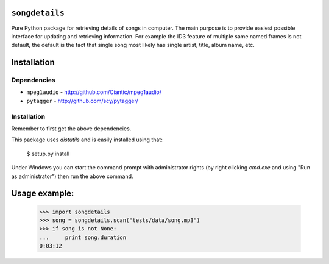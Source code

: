 ``songdetails`` 
===============

Pure Python package for retrieving details of songs in computer. The main 
purpose is to provide easiest possible interface for updating and retrieving
information. For example the ID3 feature of multiple same named frames is not
default, the default is the fact that single song most likely has single artist,
title, album name, etc.

Installation
============

Dependencies
------------

* ``mpeg1audio`` - http://github.com/Ciantic/mpeg1audio/
* ``pytagger`` - http://github.com/scy/pytagger/

Installation
------------

Remember to first get the above dependencies.

This package uses `distutils` and is easily installed using that:

	$ setup.py install
	
Under Windows you can start the command prompt with administrator rights (by 
right clicking `cmd.exe` and using "Run as administrator") then run the above 
command.
	
Usage example:
==============

    >>> import songdetails
    >>> song = songdetails.scan("tests/data/song.mp3")
    >>> if song is not None:
    ...     print song.duration
    0:03:12
